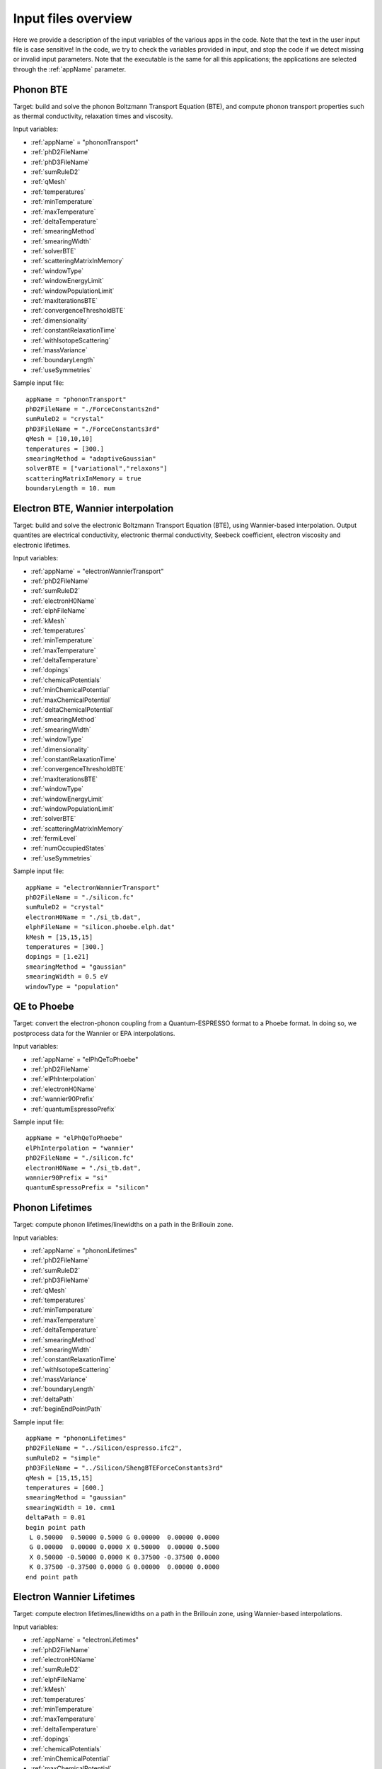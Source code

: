 Input files overview
====================

Here we provide a description of the input variables of the various apps in the code.
Note that the text in the user input file is case sensitive!
In the code, we try to check the variables provided in input, and stop the code if we detect missing or invalid input parameters.
Note that the executable is the same for all this applications; the applications are selected through the :ref:`appName` parameter.




Phonon BTE
----------

Target: build and solve the phonon Boltzmann Transport Equation (BTE), and compute phonon transport properties such as thermal conductivity, relaxation times and viscosity.

Input variables:

* :ref:`appName` = "phononTransport"

* :ref:`phD2FileName`

* :ref:`phD3FileName`

* :ref:`sumRuleD2`

* :ref:`qMesh`

* :ref:`temperatures`

* :ref:`minTemperature`

* :ref:`maxTemperature`

* :ref:`deltaTemperature`

* :ref:`smearingMethod`

* :ref:`smearingWidth`

* :ref:`solverBTE`

* :ref:`scatteringMatrixInMemory`

* :ref:`windowType`
  
* :ref:`windowEnergyLimit`

* :ref:`windowPopulationLimit`

* :ref:`maxIterationsBTE`
  
* :ref:`convergenceThresholdBTE`
  
* :ref:`dimensionality`
  
* :ref:`constantRelaxationTime`
  
* :ref:`withIsotopeScattering`
  
* :ref:`massVariance`
  
* :ref:`boundaryLength`
  
* :ref:`useSymmetries`


Sample input file::

   appName = "phononTransport"
   phD2FileName = "./ForceConstants2nd"
   sumRuleD2 = "crystal"
   phD3FileName = "./ForceConstants3rd"
   qMesh = [10,10,10]
   temperatures = [300.]
   smearingMethod = "adaptiveGaussian"
   solverBTE = ["variational","relaxons"]
   scatteringMatrixInMemory = true
   boundaryLength = 10. mum




Electron BTE, Wannier interpolation
-----------------------------------

Target: build and solve the electronic Boltzmann Transport Equation (BTE), using Wannier-based interpolation. Output quantites are electrical conductivity, electronic thermal conductivity, Seebeck coefficient, electron viscosity and electronic lifetimes.  

Input variables:

* :ref:`appName` = "electronWannierTransport"
  
* :ref:`phD2FileName`
  
* :ref:`sumRuleD2`
  
* :ref:`electronH0Name`
  
* :ref:`elphFileName`
  
* :ref:`kMesh`
  
* :ref:`temperatures`
  
* :ref:`minTemperature`
  
* :ref:`maxTemperature`
  
* :ref:`deltaTemperature`
  
* :ref:`dopings`
  
* :ref:`chemicalPotentials`
  
* :ref:`minChemicalPotential`
  
* :ref:`maxChemicalPotential`
  
* :ref:`deltaChemicalPotential`
  
* :ref:`smearingMethod`
  
* :ref:`smearingWidth`
  
* :ref:`windowType`
  
* :ref:`dimensionality`
  
* :ref:`constantRelaxationTime`
  
* :ref:`convergenceThresholdBTE`
  
* :ref:`maxIterationsBTE`
  
* :ref:`windowType`
  
* :ref:`windowEnergyLimit`
  
* :ref:`windowPopulationLimit`
  
* :ref:`solverBTE`
  
* :ref:`scatteringMatrixInMemory`
  
* :ref:`fermiLevel`
  
* :ref:`numOccupiedStates`
  
* :ref:`useSymmetries`

Sample input file::

  appName = "electronWannierTransport"
  phD2FileName = "./silicon.fc"
  sumRuleD2 = "crystal"
  electronH0Name = "./si_tb.dat",
  elphFileName = "silicon.phoebe.elph.dat"
  kMesh = [15,15,15]
  temperatures = [300.]
  dopings = [1.e21]
  smearingMethod = "gaussian"
  smearingWidth = 0.5 eV
  windowType = "population"




QE to Phoebe
------------

Target: convert the electron-phonon coupling from a Quantum-ESPRESSO format to a Phoebe format.
In doing so, we postprocess data for the Wannier or EPA interpolations.

Input variables:

* :ref:`appName` = "elPhQeToPhoebe"
  
* :ref:`phD2FileName`
  
* :ref:`elPhInterpolation`
  
* :ref:`electronH0Name`
  
* :ref:`wannier90Prefix`
  
* :ref:`quantumEspressoPrefix`


Sample input file::

  appName = "elPhQeToPhoebe"
  elPhInterpolation = "wannier"
  phD2FileName = "./silicon.fc"
  electronH0Name = "./si_tb.dat",
  wannier90Prefix = "si"
  quantumEspressoPrefix = "silicon"



Phonon Lifetimes
----------------

Target: compute phonon lifetimes/linewidths on a path in the Brillouin zone.

Input variables:

* :ref:`appName` = "phononLifetimes"
  
* :ref:`phD2FileName`
  
* :ref:`sumRuleD2`
  
* :ref:`phD3FileName`
  
* :ref:`qMesh`
  
* :ref:`temperatures`
  
* :ref:`minTemperature`
  
* :ref:`maxTemperature`
  
* :ref:`deltaTemperature`
  
* :ref:`smearingMethod`
  
* :ref:`smearingWidth`
  
* :ref:`constantRelaxationTime`
  
* :ref:`withIsotopeScattering`
  
* :ref:`massVariance`
  
* :ref:`boundaryLength`
  
* :ref:`deltaPath`
  
* :ref:`beginEndPointPath`


Sample input file::

  appName = "phononLifetimes"
  phD2FileName = "../Silicon/espresso.ifc2",
  sumRuleD2 = "simple"
  phD3FileName = "../Silicon/ShengBTEForceConstants3rd"
  qMesh = [15,15,15]
  temperatures = [600.]
  smearingMethod = "gaussian"
  smearingWidth = 10. cmm1
  deltaPath = 0.01
  begin point path
   L 0.50000  0.50000 0.5000 G 0.00000  0.00000 0.0000
   G 0.00000  0.00000 0.0000 X 0.50000  0.00000 0.5000
   X 0.50000 -0.50000 0.0000 K 0.37500 -0.37500 0.0000 
   K 0.37500 -0.37500 0.0000 G 0.00000  0.00000 0.0000
  end point path



Electron Wannier Lifetimes
--------------------------

Target: compute electron lifetimes/linewidths on a path in the Brillouin zone, using Wannier-based interpolations.

Input variables:

* :ref:`appName` = "electronLifetimes"
  
* :ref:`phD2FileName`
  
* :ref:`electronH0Name`
  
* :ref:`sumRuleD2`
  
* :ref:`elphFileName`
  
* :ref:`kMesh`
  
* :ref:`temperatures`
  
* :ref:`minTemperature`
  
* :ref:`maxTemperature`
  
* :ref:`deltaTemperature`
  
* :ref:`dopings`
  
* :ref:`chemicalPotentials`
  
* :ref:`minChemicalPotential`
  
* :ref:`maxChemicalPotential`
  
* :ref:`deltaChemicalPotential`
  
* :ref:`smearingMethod`
  
* :ref:`smearingWidth`
  
* :ref:`constantRelaxationTime`
  
* :ref:`numOccupiedStates`
  
* :ref:`fermiLevel`
  
* :ref:`deltaPath`
  
* :ref:`beginEndPointPath`

  
Sample input file::

  appName = "electronLifetimes"
  phD2FileName = "./silicon.fc",
  sumRuleD2 = "crystal"
  electronH0Name = "./si_tb.dat",
  elphFileName = "./silicon.phoebe.elph.dat"
  kMesh = [15,15,15]
  temperatures = [600.]
  dopings = [1.e22]
  smearingMethod = "gaussian"
  smearingWidth = 0.5 eV
  deltaPath = 0.01
  begin point path
   L 0.50000  0.50000 0.5000 G 0.00000  0.00000 0.0000
   G 0.00000  0.00000 0.0000 X 0.50000  0.00000 0.5000
   X 0.50000 -0.50000 0.0000 K 0.37500 -0.37500 0.0000 
   K 0.37500 -0.37500 0.0000 G 0.00000  0.00000 0.0000
  end point path


Phonon Dos
----------

Target: compute the phonon Density of States.

Input variables:

* :ref:`appName` = "phononDos"
  
* :ref:`phD2FileName`
  
* :ref:`sumRuleD2`
  
* :ref:`qMesh`
  
* :ref:`dosMinEnergy`
  
* :ref:`dosMaxEnergy`
  
* :ref:`dosDeltaEnergy`

Sample input file::

  phD2FileName = "qespresso/silicon.fc",
  sumRuleD2 = "simple"
  qMesh = [10,10,10]
  appName = "phononDos"
  dosMinEnergy = 0. cmm1
  dosMaxEnergy = 600. cmm1
  dosDeltaEnergy = 0.5 cmm1




Electron DoS, Wannier interpolation
-----------------------------------

Target: compute the electronic Density of States. Electronic bands are interpolated to a finer mesh using maximally localized Wannier function interpolation.

Input variables:

* :ref:`appName` = "electronWannierDos"
  
* :ref:`electronH0Name`
  
* :ref:`fermiLevel`
  
* :ref:`kMesh`
  
* :ref:`dosMinEnergy`
  
* :ref:`dosMaxEnergy`
  
* :ref:`dosDeltaEnergy`
  
* :ref:`beginEndCrystal`

Sample input file::

  electronH0Name = "qespresso/si_tb.dat",
  kMesh = [10,10,10]
  appName = "electronWannierDos"
  dosMinEnergy = -6. eV
  dosMaxEnergy = 20. eV
  dosDeltaEnergy = 0.1 eV
  begin crystal
   Si 0.00000   0.00000   0.00000
   Si 1.34940   1.34940   1.34940
  end crystal



Electron DoS, Fourier interpolation
-----------------------------------

Target: compute the electronic Density of States. Electronic bands are interpolated to finer meshes using a Fourier interpolation.

Input variables:

* :ref:`appName` = "electronFourierDos"
  
* :ref:`electronH0Name`
  
* :ref:`kMesh`
  
* :ref:`fermiLevel`
  
* :ref:`dosMinEnergy`
  
* :ref:`dosMaxEnergy`
  
* :ref:`dosDeltaEnergy`
  
* :ref:`electronFourierCutoff`

Sample input file::

  electronH0Name = "qespresso/out/silicon.xml",
  kMesh = [10,10,10]
  appName = "electronFourierDos"
  dosMinEnergy = -6. eV
  dosMaxEnergy = 20. eV
  dosDeltaEnergy = 0.1 eV
  electronFourierCutoff = 4.



Phonon Bands
------------

Target: compute the phonon band structure on a path in the Brillouin zone.

Input variables:

* :ref:`appName` = "phononBands"
  
* :ref:`phD2FileName`
  
* :ref:`sumRuleD2`
  
* :ref:`deltaPath`
  
* :ref:`beginEndPointPath`

Sample input file::

  phD2FileName = "qespresso/silicon.fc",
  sumRuleD2 = "simple"
  appName = "phononBands"
  begin point path
   L 0.50000  0.50000 0.5000 G 0.00000  0.00000 0.0000
   G 0.00000  0.00000 0.0000 X 0.50000  0.00000 0.5000
   X 0.50000 -0.50000 0.0000 K 0.37500 -0.37500 0.0000 
   K 0.37500 -0.37500 0.0000 G 0.00000  0.00000 0.0000
  end point path



Electron Bands, Wannier interpolation
-------------------------------------

Target: compute the phonon band structure on a path in the Brillouin zone. Electronic bands are interpolated using Wannier functions.

Input variables:

* :ref:`appName` = "electronWannierBands"
  
* :ref:`electronH0Name`
  
* :ref:`fermiLevel`
  
* :ref:`deltaPath`
  
* :ref:`beginEndPointPath`
  
* :ref:`beginEndCrystal`


Sample input file::

  appName = "electronWannierBands"
  electronH0Name = "qespresso/si_tb.dat",
  deltaPath = 0.01
  begin point path
   L 0.50000  0.50000 0.5000 G 0.00000  0.00000 0.0000
   G 0.00000  0.00000 0.0000 X 0.50000  0.00000 0.5000
   X 0.50000 -0.50000 0.0000 K 0.37500 -0.37500 0.0000 
   K 0.37500 -0.37500 0.0000 G 0.00000  0.00000 0.0000
  end point path
  begin crystal
   Si 0.00000   0.00000   0.00000
   Si 1.34940   1.34940   1.34940
  end crystal



Electron Bands, Fourier interpolation
-------------------------------------

Target: compute the electronic band structure on a path in the Brillouin zone. Electronic bands are interpolated using Wannier functions.

Input variables:

* :ref:`appName` = "electronFourierBands"
  
* :ref:`electronH0Name`
  
* :ref:`fermiLevel`
  
* :ref:`deltaPath`
  
* :ref:`electronFourierCutoff`
  
* :ref:`beginEndPointPath`

Sample input file::

  appName = "electronFourierBands"
  electronH0Name = "qespresso/out/silicon.xml",
  deltaPath = 0.01
  electronFourierCutoff = 4.
  begin point path
   L 0.50000  0.50000 0.5000 G 0.00000  0.00000 0.0000
   G 0.00000  0.00000 0.0000 X 0.50000  0.00000 0.5000
   X 0.50000 -0.50000 0.0000 K 0.37500 -0.37500 0.0000 
   K 0.37500 -0.37500 0.0000 G 0.00000  0.00000 0.0000
  end point path








Variable descriptions
---------------------


.. _appName:

appName
^^^^^^^

* This parameter, which must always be present, identifies which App (functionality) you want to run. Allowed values are:
  
  * "phononTransport": app to solve the phonon BTE and compute phonon transport properties.
    
  * "phononLifetimes": app to compute the phonon lifetimes.

  * "elPhQeToPhoebe": app to convert electron-phonon coupling from qe2Phoebe (must be run before running any electron Transport).
    
  * "electronWannierTransport": app to solve the electron BTE with Wannier interpolation.
    
  * "electronLifetimes": app to compute the electron lifetimes.
  
  * "phononDos": app to compute the phonon density of states.
    
  * "electronWannierDos": app to compute the electron density of states with Wannier interpolation.
    
  * "electronFourierDos": app to compute the electron Density of States with Fouerier interpolation.
  
  * "phononBands": app to compute the phonon bands on a path.
    
  * "electronWannierBands": app to compute the electron bands with Wannier interpolation on a path in the Brillouin zone.
    
  * "electronFourierBands": app to compute the electron bands with Fourier interpolation on a path in the Brillouin zone. 

* *string*
  
* Required


.. _phD2FileName:

phD2FileName
^^^^^^^^^^^^

* Path to the file with harmonic force constants. File format supported is Quantum-ESPRESSO output of q2r.x.

* *string*
  
* Required


.. _phD3FileName:

phD3FileName
^^^^^^^^^^^^

* Path to the file with anharmonic 3rd order force constants.
  
* *string*
  
* Required


.. _sumRuleD2:

sumRuleD2
^^^^^^^^^

* If specified, applies an acoustic sum rule to the phonon harmonic force constants. Allowed values are "simple" or "crystal", with the same algorithm and meaning of Quantum-ESPRESSO matdyn.x program.
  
* *string*
  
* Required


.. _qMesh:

qMesh
^^^^^

* Triplet of integers with the fine q-point Monkhorst-Pack mesh that will be used for Brillouin zone integrations of phonon properties.
  
* *list of int*
  
* Required


.. _kMesh:

kMesh
^^^^^

* Triplet of integers with the fine k-point Monkhorst-Pack mesh that will be used for Brillouin zone integrations of electronic properties. In electron-phonon transport calculations, `qMesh` is set to be equal to this value and does not need to be specified by the user.
  
* *list of int*
  
* Required


.. _temperatures:

temperatures
^^^^^^^^^^^^

* List with the values of temperatures to be used in the calculation. If scatteringMatrixInMemory=true, only one value of temperature is allowed.
  
* *list of doubles*
  
* Required


.. _smearingMethod:

smearingMethod
^^^^^^^^^^^^^^

* Selects the level of approximation for replacing the Dirac-delta approximating energy conservation. Allowed values are "gaussian" and "adaptiveGaussian" (preferred)
  
* *string*
  
* Required


.. _smearingWidth:

smearingWidth
^^^^^^^^^^^^^

* This parameter is required if :ref:`smearingMethod` = "gaussian", where this parameter represents the full width at half maximum of the gaussian used to approximate the Dirac-delta conserving energy. Example: smearingWidth = 0.5 eV
  
* *double+units*
  
* Required if :ref:`smearingMethod` = "gaussian"


.. _solverBTE:

solverBTE
^^^^^^^^^

* If specified, solves the Boltzmann equation beyond the relaxation time approximation. Allowed values are: "variational", "iterative", and "relaxons", see the Theory section for a detailed explanation. Example: solverBTE=["variational","relaxons"]
  
* *list of strings*
  
* Optional


.. _scatteringMatrixInMemory:

scatteringMatrixInMemory
^^^^^^^^^^^^^^^^^^^^^^^^

* If true, the scattering matrix is kept in memory, and only one temperature is allowed. In exchange for a larger memory usage, exact BTE solvers are much faster; disable this flag to reduce the memory footprint but slowing down the exact BTE solvers.
  
* *bool*
  
* Default=`true`
  
* Optional


.. _windowType:

windowType
^^^^^^^^^^

* Enables the window used to discard some phonon states that don't contribute to transport. Possible values are "nothing", "population" and "energy". "nothing" means window is not applied; "population" means phonon states are discarded if :math:`\frac{\partial \bar{n}}{\partial T} <` windowPopulationLimit, where :math:`\frac{\partial \bar{n}}{\partial T}` is the Bose--Einstein distribution derivative.
  
* *string*
  
* Default: `"nothing"`
  
* Optional


.. _windowEnergyLimit:

windowEnergyLimit
^^^^^^^^^^^^^^^^^

* Additional parameter for energy :ref:`windowType`. Specify two values :math:`E_{min}` and :math:`E_{max}` (in electronVolts) such that we discard all phonon states  with energy outside of these bounds.
  
* *list of doubles*
  
* Required if :ref:`windowType` = "energy"


.. _windowPopulationLimit:

windowPopulationLimit
^^^^^^^^^^^^^^^^^^^^^

* Required if :ref:`windowType` = "population". Cutoff values for discarding phonon states based on their equilibrium phonon occupation number, such that :math:`\frac{\partial \bar{n}}{\partial T} <` windowPopulationLimit.
  
* *double*
  
* Required if :ref:`windowType` = "population"


.. _maxIterationsBTE:

maxIterationsBTE
^^^^^^^^^^^^^^^^

* Maximum number of iterations for iterative and variational BTE solvers. If the maximum number of iterations is reached, the code will throw an error.
  
* *int*
  
* Default: `50`
  
* Optional


.. _convergenceThresholdBTE:

convergenceThresholdBTE
^^^^^^^^^^^^^^^^^^^^^^^

* Convergence criterion to stop iterative BTE solvers. The calculation is converged if the transport coefficients have a relative change smaller than convergenceThresholdBTE.
  
* *double*
  
* Default: `1.0e-5`
  
* Optional


.. _dimensionality:

dimensionality
^^^^^^^^^^^^^^

* Input the dimensionality of the material. As a result, transport coefficients tensors will be of size (dim x dim), and units will be suitably scaled for the desired dimensionality.
  
* *int*
  
* Default: `3`
  
* Optional


.. _constantRelaxationTime:

constantRelaxationTime
^^^^^^^^^^^^^^^^^^^^^^

* If specified, we solve the BTE with the constant relaxation time approximation, where the phonon lifetime is set to this input value. (Fast but inaccurate!)
  
* *double+units*
  
* Optional


.. _withIsotopeScattering:

withIsotopeScattering
^^^^^^^^^^^^^^^^^^^^^

* Controls whether to include or not phonon-isotope scattering
  
* *bool*
  
* Default: `true`
  
* Optional


.. _massVariance:

massVariance
^^^^^^^^^^^^

* User can specify a list of custom atomic mass variances :math:`g_2^s`. See Theory section for a description. The mass variances must be ordered in the same way that atomic species are specified in the file :ref:`phD2FileName`. Defaults to the mass variance for natural isotopic abundance.
  
* *list of doubles*

* Default: natural isotopic abundance
  
* Optional


.. _boundaryLength:

boundaryLength
^^^^^^^^^^^^^^

* If specified, includes the phonon-boundary scattering within the RTA approximation. Example: boundaryLength = 10 mum
  
* *double+units*
  
* Optional


.. _electronH0Name:

electronH0Name
^^^^^^^^^^^^^^

* For Wannier-interpolation-based calculations, `electronH0Name` must contain the path to the `{prefix}_tb.dat` file generated by Wannier90. For Fourier-interpolation-based calculations, `electronH0Name` must contain the path to the Quantum-ESPRESSO {outdir}/{prefix}.xml file generated by `pw.x`.
  
* *string*
  
* Required


.. _dosMinEnergy:

dosMinEnergy
^^^^^^^^^^^^

* Used in conjunction with :ref:`dosMaxEnergy` and :ref:`dosDeltaEnergy` to compute the Density of States every :ref:`dosDeltaEnergy` increments between :ref:`dosMinEnergy` and :ref:`dosMaxEnergy`.
  
* *double+units*
  
* Required


.. _dosMaxEnergy:

dosMaxEnergy
^^^^^^^^^^^^

* Used in conjunction with :ref:`dosMinEnergy` and :ref:`dosDeltaEnergy` to compute the Density of States every :ref:`dosDeltaEnergy` increments between :ref:`dosMinEnergy` and :ref:`dosMaxEnergy`.
  
* *double+units*
  
* Required


.. _dosDeltaEnergy:

dosDeltaEnergy
^^^^^^^^^^^^^^

* Used in conjunction with :ref:`dosMinEnergy` and :ref:`dosMaxEnergy` to compute the Density of States every :ref:`dosDeltaEnergy` increments between :ref:`dosMinEnergy` and :ref:`dosMaxEnergy`.
  
* *double+units*
  
* Required


.. _electronFourierCutoff:

electronFourierCutoff
^^^^^^^^^^^^^^^^^^^^^

* A parameter controlling the search of lattice vectors used for the Fourier interpolation of the electronic band structure. In detail, the lattice vectors used for the Fourier interpolation are searched in a supercell of size `electronFourierCutoff`:sup:`3` the primitive unit cell. Set it to at least 2.
  
* *double*
  
* Required


.. _beginEndCrystal:

begin/end crystal
^^^^^^^^^^^^^^^^^

* Specify the atomic species and atomic positions inside the crystal. This needs to be specified in some apps like WannierBands or WannierDos, as the output files of Wannier90 doesn't provide all the information about the crystal.
  
* Namelist format, with atomic symbol and position coordinates in units of Angstroms. Example::

    begin crystal
     Si 0.00000   0.00000   0.00000
     Si 1.34940   1.34940   1.34940
    end crystal

* Required


.. _beginEndPointPath:

begin/end point path
^^^^^^^^^^^^^^^^^^^^

* Specify the path of wavectors in the Brillouin zone used in apps such as `phononBands` or `phononLifetimes`. Use the parameter :ref:`deltaPath` to control the number of wavevectors in each segment.
  
* Namelist format, as pairs of special point symbol and wavevector coordinates. Wavevector coordinates are in fractional coordinates with respect to the primitive reciprocal lattice vectors. Example::

    begin point path
     L 0.50000  0.50000 0.5000 G 0.00000  0.00000 0.0000
     G 0.00000  0.00000 0.0000 X 0.50000  0.00000 0.5000
     X 0.50000 -0.50000 0.0000 K 0.37500 -0.37500 0.0000 
     K 0.37500 -0.37500 0.0000 G 0.00000  0.00000 0.0000
    end point path

* Required


.. _dopings:

dopings
^^^^^^^

* Specify a list of doping concentrations, in cm :sup:`-3`, to compute electronic properties at various doping concentrations. The chemical potentials corresponding to this doping concentrations will be computed.
  
* *list of doubles*
  
* Required; alternatively one must specify :ref:`chemicalPotentials`.


.. _chemicalPotentials:

chemicalPotentials
^^^^^^^^^^^^^^^^^^

* Specify a list of chemical potentials to be used for the calculation of properties as a function of the chemical potential. If used in electron Wannier transport and scatteringMatrixInMemory=true, then only one value of chemical potentials can be specified. Values are in eV.
  
* *list of doubles*
  
* Required. The user can substitute this parameter by specifying `(minChemicalPotential,maxChemicalPotential,deltaChemicalPotential)`.


.. _elphFileName:

elphFileName
^^^^^^^^^^^

* Path to the file generated by the app `elPhQeToPhoebe` containing the electron-phonon coupling in the Wannier representation (e.g. `{prefix}.phoebe.elph.dat`)
  
* *string*
  
* Required


.. _deltaPath:

deltaPath
^^^^^^^^^

* This variable controls how far apart are the wavevectors when a path in the Brillouin zone is specified, and it represents the distance (in Bohr) between wavevectors. Can be used when a path of wavevectors is specified with the :ref:`beginEndPointPath` key.
  
* Default: 0.05 Bohr:sup:`-1`
  
* *string*
  
* Optional


.. _elPhInterpolation:

elPhInterpolation
^^^^^^^^^^^^^^^^^

* Can be either "wannier" or "epa". The first, prepares the electron-phonon coupling for the transport calculation with Wannier interpolation (i.e. does the transformation from Bloch to Wannier representation). The second, prepares the electron-phonon coupling to be used with the EPA approximation.
  
* *string*
  
* Required


.. _wannier90Prefix:

wannier90Prefix
^^^^^^^^^^^^^^^

* Set to the same value of `prefix` in Wannier90. It's used to locate the files `{prefix}.eig` generated by `wannier90.x`.
  
* *string*
  
* Required


.. _quantumEspressoPrefix:

quantumEspressoPrefix
^^^^^^^^^^^^^^^^^^^^^

* Set to the same value of `prefix` in Quantum-ESPRESSO. It's used to locate the files `{prefix}.dyn*` or `{prefix}.phoebe.*.dat` generated by `ph.x`.
  
* *string*
  
* Required


.. _fermiLevel:

fermiLevel
^^^^^^^^^^

* Sets the fermi level of the ground state. Can be specified e.g. in Bands or DOS apps to specify an otherwise unknown fermi level. This quantity is read from file for transport calculations: this input parameter overwrites that value, use with caution.
  
* *double+units*
  
* Optional


.. _numOccupiedStates:

numOccupiedStates
^^^^^^^^^^^^^^^^^

* Determines the number of occupied Kohn-Sham states at the ground state. The default value might be read from the :ref:`electronH0Name` (when this is the Quantum-ESPRESSO xml file) or the file with the el-ph interaction (so, the user may not need to specify it for transport calculations). This value controls where the Fermi level is set. The user alternatively can specify the :ref:`fermiLevel` (and :ref:`numOccupiedStates` will be computed from the Fermi level).
  
* *double*
  
* Optional.


.. _minChemicalPotential:

minChemicalPotential
^^^^^^^^^^^^^^^^^^^^

* To be used together with :ref:`maxChemicalPotential` and :ref:`deltaChemicalPotential`, sets the code to compute properties at all chemical Potentials between :ref:`minChemicalPotential` and :ref:`maxChemicalPotential` in steps of :ref:`deltaChemicalPotential`. Can be exchanged with :ref:`chemicalPotentials` to instead manually specify the chemical potentials of the calculation.
  
* *double*
  
* (Required) either specify (:ref:`minChemicalPotential`, :ref:`maxChemicalPotential`, :ref:`deltaChemicalPotential`) or :ref:`chemicalPotentials`.


.. _maxChemicalPotential:

maxChemicalPotential
^^^^^^^^^^^^^^^^^^^^

* To be used together with :ref:`minChemicalPotential` and :ref:`deltaChemicalPotential`, sets the code to compute properties at all chemical potentials between :ref:`minChemicalPotential` and :ref:`maxChemicalPotential` in steps of :ref:`deltaChemicalPotential`. Can be exchanged with chemicalPotentials to instead manually specify the chemical potentials of the calculation.
  
* *double*
  
* (Required) either specify (:ref:`minChemicalPotential`, :ref:`maxChemicalPotential`, :ref:`deltaChemicalPotential`) or :ref:`chemicalPotentials`.


.. _deltaChemicalPotential:

deltaChemicalPotential
^^^^^^^^^^^^^^^^^^^^^^

* To be used together with :ref:`minChemicalPotential` and :ref:`maxChemicalPotential`, sets the code to compute properties at all chemical Potentials between :ref:`minChemicalPotential` and :ref:`maxChemicalPotential` in steps of :ref:`deltaChemicalPotential`. Can be exchanged with :ref:`chemicalPotentials` to instead manually specify the chemical potentials of the calculation.
  
* *double*
  
* (Required) either specify (:ref:`minChemicalPotential`, :ref:`maxChemicalPotential`, :ref:`deltaChemicalPotential`) or :ref:`chemicalPotentials`.


.. _minTemperature:

minTemperature
^^^^^^^^^^^^^^

* To be used together with :ref:`maxTemperature` and :ref:`deltaTemperature`, sets the code to compute observables at temperatures between :ref:`minTemperature` and :ref:`maxTemperature` in steps of :ref:`deltaTemperature`.
  
* *double*
  
* (Required): either set (:ref:`minTemperature`, :ref:`maxTemperature`, :ref:`deltaTemperature`) or :ref:`temperatures`.


.. _maxTemperature:

maxTemperature
^^^^^^^^^^^^^^

* To be used together with :ref:`minTemperature` and :ref:`deltaTemperature`, sets the code to compute observables at temperatures between :ref:`minTemperature` and :ref:`maxTemperature` in steps of :ref:`deltaTemperature`.
  
* *double*
  
* (Required): either set (:ref:`minTemperature`, :ref:`maxTemperature`, :ref:`deltaTemperature`) or :ref:`temperatures`.


.. _deltaTemperature:

deltaTemperature
^^^^^^^^^^^^^^^^

* To be used together with minTemperature and maxTemperature, sets the code to compute observables at temperatures between :ref:`minTemperature` and :ref:`maxTemperature` in steps of :ref:`deltaTemperature`.
  
* *double*

* (Required): either set (:ref:`minTemperature`, :ref:`maxTemperature`, :ref:`deltaTemperature`) or :ref:`temperatures`.

  
.. _useSymmetries:

useSymmetries
^^^^^^^^^^^^^

* When set to true, triggers the BTE to be computed only on the irreducible wedge of the Brillouin zone. For systems with several symmetries, this speeds up calculations. On the other hand, it may slow down the code for systems with few symmetries. If set to true, the viscosity is only computed at the RTA level.
  
* *bool*

* Default = `false`

* Optional

